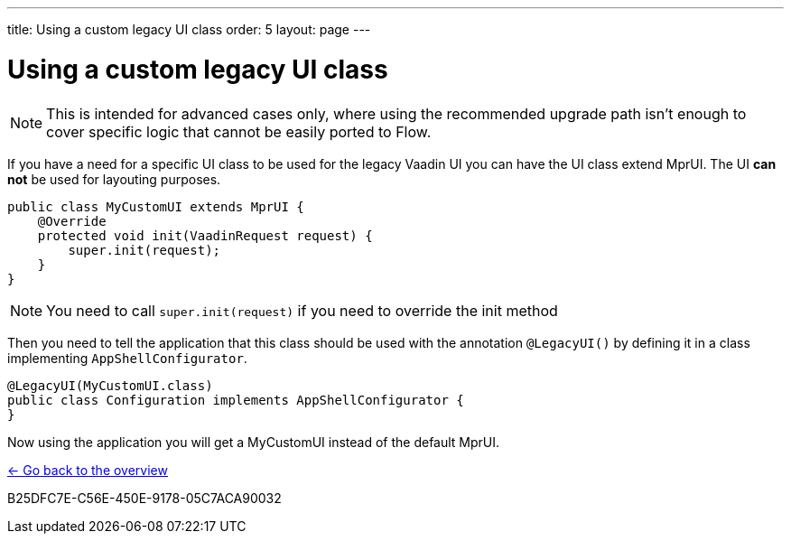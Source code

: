 ---
title: Using a custom legacy UI class
order: 5
layout: page
---

= Using a custom legacy UI class

[NOTE]
This is intended for advanced cases only, where using the recommended upgrade path
isn't enough to cover specific logic that cannot be easily ported to Flow.

If you have a need for a specific UI class to be used for the legacy Vaadin UI you
can have the UI class extend MprUI. The UI *can not* be used for layouting purposes.

[source,java]
----
public class MyCustomUI extends MprUI {
    @Override
    protected void init(VaadinRequest request) {
        super.init(request);
    }
}
----

[NOTE]
You need to call `super.init(request)` if you need to override the init method

Then you need to tell the application that this class should be used with the
annotation `@LegacyUI()` by defining it in a class implementing `AppShellConfigurator`.

[source,java]
----
@LegacyUI(MyCustomUI.class)
public class Configuration implements AppShellConfigurator {
}
----

Now using the application you will get a MyCustomUI instead of the
default MprUI.

<<../overview#,<- Go back to the overview>>


[.discussion-id]
B25DFC7E-C56E-450E-9178-05C7ACA90032
